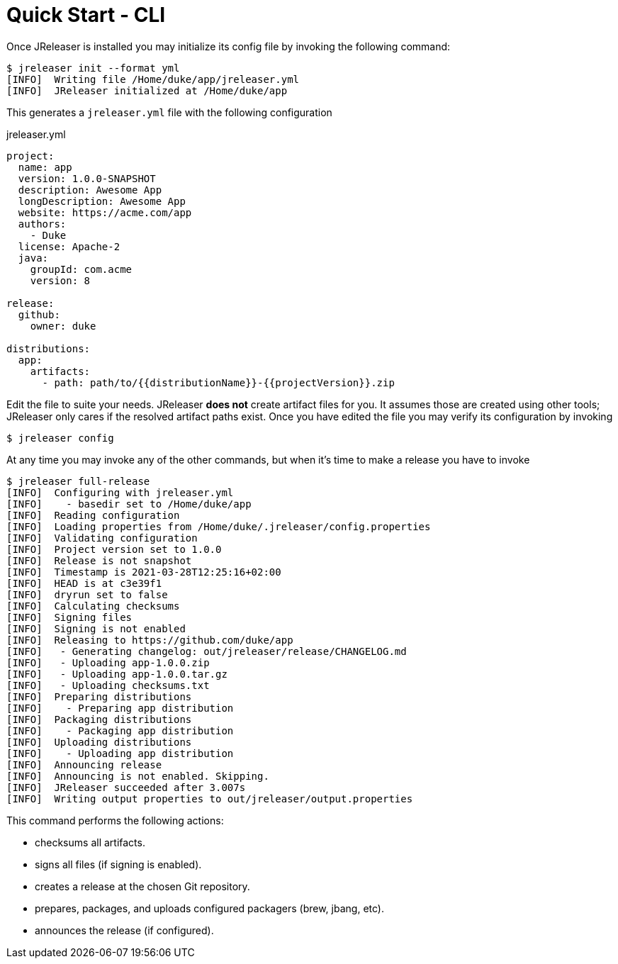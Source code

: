 = Quick Start - CLI

Once JReleaser is installed you may initialize its config file by invoking the following command:

[source]
----
$ jreleaser init --format yml
[INFO]  Writing file /Home/duke/app/jreleaser.yml
[INFO]  JReleaser initialized at /Home/duke/app
----

This generates a `jreleaser.yml` file with the following configuration

[source,yaml]
.jreleaser.yml
----
project:
  name: app
  version: 1.0.0-SNAPSHOT
  description: Awesome App
  longDescription: Awesome App
  website: https://acme.com/app
  authors:
    - Duke
  license: Apache-2
  java:
    groupId: com.acme
    version: 8

release:
  github:
    owner: duke

distributions:
  app:
    artifacts:
      - path: path/to/{{distributionName}}-{{projectVersion}}.zip
----

Edit the file to suite your needs. JReleaser *does not* create artifact files for you. It assumes those are created using
other tools; JReleaser only cares if the resolved artifact paths exist. Once you have edited the file you may verify its
configuration by invoking

[source]
----
$ jreleaser config
----

At any time you may invoke any of the other commands, but when it's time to make a release you have to invoke

[source]
----
$ jreleaser full-release
[INFO]  Configuring with jreleaser.yml
[INFO]    - basedir set to /Home/duke/app
[INFO]  Reading configuration
[INFO]  Loading properties from /Home/duke/.jreleaser/config.properties
[INFO]  Validating configuration
[INFO]  Project version set to 1.0.0
[INFO]  Release is not snapshot
[INFO]  Timestamp is 2021-03-28T12:25:16+02:00
[INFO]  HEAD is at c3e39f1
[INFO]  dryrun set to false
[INFO]  Calculating checksums
[INFO]  Signing files
[INFO]  Signing is not enabled
[INFO]  Releasing to https://github.com/duke/app
[INFO]   - Generating changelog: out/jreleaser/release/CHANGELOG.md
[INFO]   - Uploading app-1.0.0.zip
[INFO]   - Uploading app-1.0.0.tar.gz
[INFO]   - Uploading checksums.txt
[INFO]  Preparing distributions
[INFO]    - Preparing app distribution
[INFO]  Packaging distributions
[INFO]    - Packaging app distribution
[INFO]  Uploading distributions
[INFO]    - Uploading app distribution
[INFO]  Announcing release
[INFO]  Announcing is not enabled. Skipping.
[INFO]  JReleaser succeeded after 3.007s
[INFO]  Writing output properties to out/jreleaser/output.properties
----

This command performs the following actions:

* checksums all artifacts.
* signs all files (if signing is enabled).
* creates a release at the chosen Git repository.
* prepares, packages, and uploads configured packagers (brew, jbang, etc).
* announces the release (if configured).

